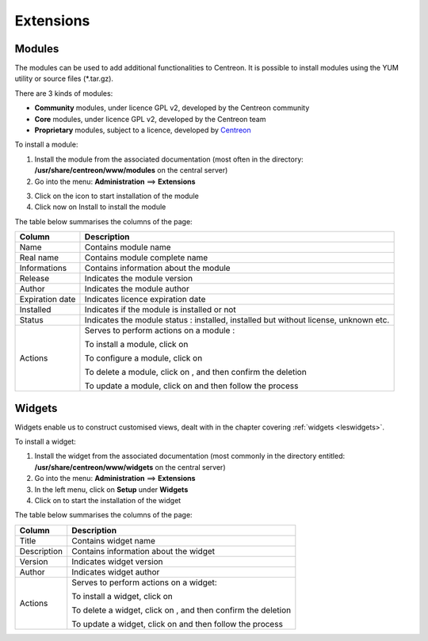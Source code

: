 ==========
Extensions
==========

*******
Modules
*******

The modules can be used to add additional functionalities to Centreon.
It is possible to install modules using the YUM utility or source files (\*.tar.gz).

There are 3 kinds of modules:

* **Community** modules, under licence GPL v2, developed by the Centreon community
* **Core** modules, under licence GPL v2, developed by the Centreon team
* **Proprietary** modules, subject to a licence, developed by `Centreon <http://www.centreon.com>`_

To install a module:

1. Install the module from the associated documentation (most often in the directory: **/usr/share/centreon/www/modules** on the central server)
2. Go into the menu: **Administration** ==> **Extensions**

.. image :: /images/guide_exploitation/cextensions.png
   :align: center

3. Click on the |install| icon to start installation of the module
4. Click now on Install to install the module

The table below summarises the columns of the page:

+-------------------------+------------------------------------------------------------------------------------------------------------+
|   Column                |  Description                                                                                               |
+=========================+============================================================================================================+
| Name                    | Contains module name                                                                                       |
+-------------------------+------------------------------------------------------------------------------------------------------------+
| Real name               | Contains module complete name                                                                              |
+-------------------------+------------------------------------------------------------------------------------------------------------+
| Informations            | Contains information about the module                                                                      |
+-------------------------+------------------------------------------------------------------------------------------------------------+
| Release                 | Indicates the module version                                                                               |
+-------------------------+------------------------------------------------------------------------------------------------------------+
| Author                  | Indicates the module author                                                                                |
+-------------------------+------------------------------------------------------------------------------------------------------------+
| Expiration date         | Indicates licence expiration date                                                                          |
+-------------------------+------------------------------------------------------------------------------------------------------------+
| Installed               | Indicates if the module is installed or not                                                                |
+-------------------------+------------------------------------------------------------------------------------------------------------+
| Status                  | Indicates the module status : installed, installed but without license, unknown etc.                       |
+-------------------------+------------------------------------------------------------------------------------------------------------+
| Actions                 | Serves to perform actions on a module :                                                                    |
|                         |                                                                                                            |
|                         | To install a module, click on |install|                                                                    |
|                         |                                                                                                            |
|                         | To configure a module, click on |configure|                                                                |
|                         |                                                                                                            |
|                         | To delete a module, click on |delete|, and then confirm the deletion                                       |
|                         |                                                                                                            |
|                         | To update a module, click on |update| and then follow the process                                          |
+-------------------------+------------------------------------------------------------------------------------------------------------+

*******
Widgets
*******

Widgets enable us to construct customised views, dealt with in the chapter covering :ref:`widgets <leswidgets>`.

To install a widget:

#. Install the widget from the associated documentation (most commonly in the directory entitled: **/usr/share/centreon/www/widgets** on the central server)
#. Go into the menu: **Administration** ==> **Extensions**
#. In the left menu, click on **Setup** under **Widgets**
#. Click on |install| to start the installation of the widget

The table below summarises the columns of the page:

+-------------------------+------------------------------------------------------------------------------------------------------------+
|   Column                |  Description                                                                                               |
+=========================+============================================================================================================+
| Title                   | Contains widget name                                                                                       |
+-------------------------+------------------------------------------------------------------------------------------------------------+
| Description             | Contains information about the widget                                                                      |
+-------------------------+------------------------------------------------------------------------------------------------------------+
| Version                 | Indicates widget version                                                                                   |
+-------------------------+------------------------------------------------------------------------------------------------------------+
| Author                  | Indicates widget author                                                                                    |
+-------------------------+------------------------------------------------------------------------------------------------------------+
| Actions                 | Serves to perform actions on a widget:                                                                     |
|                         |                                                                                                            |
|                         | To install a widget, click on |install|                                                                    |
|                         |                                                                                                            |
|                         | To delete a widget, click on |delete|,  and then confirm the deletion                                      |
|                         |                                                                                                            |
|                         | To update a widget, click on |update| and then follow the process                                          |
+-------------------------+------------------------------------------------------------------------------------------------------------+

.. |enabled|    image:: /images/enabled.png
.. |disabled|    image:: /images/enabled.png
.. |install|    image:: /images/install.png
.. |delete|    image:: /images/garbage_empty.png
.. |configure|    image:: /images/configure.png
.. |update|    image:: /images/guide_exploitation/cupdate.png
